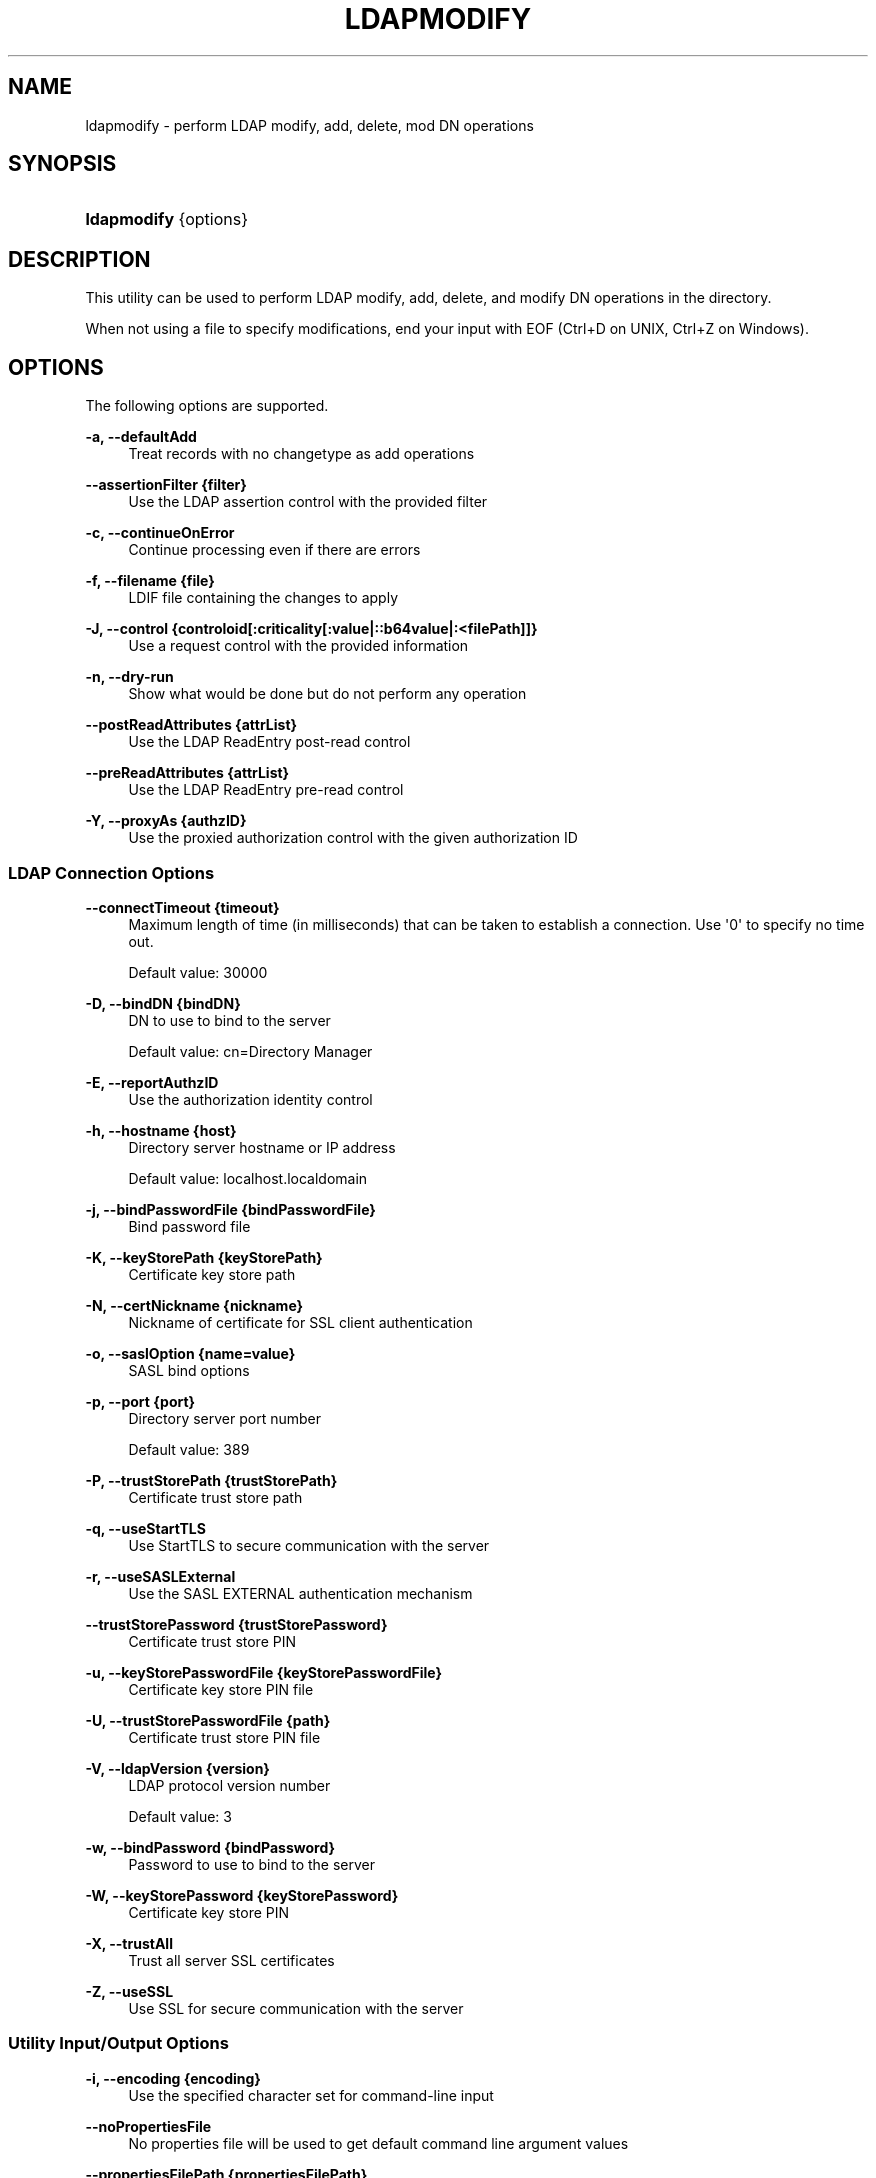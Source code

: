 '\" t
.\"     Title: ldapmodify
.\"    Author: 
.\" Generator: DocBook XSL-NS Stylesheets v1.76.1 <http://docbook.sf.net/>
.\"      Date: 03/21/2012
.\"    Manual: Tools Reference
.\"    Source: OpenDJ 2.5.0
.\"  Language: English
.\"
.TH "LDAPMODIFY" "1" "03/21/2012" "OpenDJ 2\&.5\&.0" "Tools Reference"
.\" -----------------------------------------------------------------
.\" * Define some portability stuff
.\" -----------------------------------------------------------------
.\" ~~~~~~~~~~~~~~~~~~~~~~~~~~~~~~~~~~~~~~~~~~~~~~~~~~~~~~~~~~~~~~~~~
.\" http://bugs.debian.org/507673
.\" http://lists.gnu.org/archive/html/groff/2009-02/msg00013.html
.\" ~~~~~~~~~~~~~~~~~~~~~~~~~~~~~~~~~~~~~~~~~~~~~~~~~~~~~~~~~~~~~~~~~
.ie \n(.g .ds Aq \(aq
.el       .ds Aq '
.\" -----------------------------------------------------------------
.\" * set default formatting
.\" -----------------------------------------------------------------
.\" disable hyphenation
.nh
.\" disable justification (adjust text to left margin only)
.ad l
.\" -----------------------------------------------------------------
.\" * MAIN CONTENT STARTS HERE *
.\" -----------------------------------------------------------------
.SH "NAME"
ldapmodify \- perform LDAP modify, add, delete, mod DN operations
.SH "SYNOPSIS"
.HP \w'\fBldapmodify\fR\ 'u
\fBldapmodify\fR {options}
.SH "DESCRIPTION"
.PP
This utility can be used to perform LDAP modify, add, delete, and modify DN operations in the directory\&.
.PP
When not using a file to specify modifications, end your input with EOF (Ctrl+D on UNIX, Ctrl+Z on Windows)\&.
.SH "OPTIONS"
.PP
The following options are supported\&.
.PP
\fB\-a, \-\-defaultAdd\fR
.RS 4
Treat records with no changetype as add operations
.RE
.PP
\fB\-\-assertionFilter {filter}\fR
.RS 4
Use the LDAP assertion control with the provided filter
.RE
.PP
\fB\-c, \-\-continueOnError\fR
.RS 4
Continue processing even if there are errors
.RE
.PP
\fB\-f, \-\-filename {file}\fR
.RS 4
LDIF file containing the changes to apply
.RE
.PP
\fB\-J, \-\-control {controloid[:criticality[:value|::b64value|:<filePath]]}\fR
.RS 4
Use a request control with the provided information
.RE
.PP
\fB\-n, \-\-dry\-run\fR
.RS 4
Show what would be done but do not perform any operation
.RE
.PP
\fB\-\-postReadAttributes {attrList}\fR
.RS 4
Use the LDAP ReadEntry post\-read control
.RE
.PP
\fB\-\-preReadAttributes {attrList}\fR
.RS 4
Use the LDAP ReadEntry pre\-read control
.RE
.PP
\fB\-Y, \-\-proxyAs {authzID}\fR
.RS 4
Use the proxied authorization control with the given authorization ID
.RE
.SS "LDAP Connection Options"
.PP
\fB\-\-connectTimeout {timeout}\fR
.RS 4
Maximum length of time (in milliseconds) that can be taken to establish a connection\&. Use \*(Aq0\*(Aq to specify no time out\&.
.sp
Default value: 30000
.RE
.PP
\fB\-D, \-\-bindDN {bindDN}\fR
.RS 4
DN to use to bind to the server
.sp
Default value: cn=Directory Manager
.RE
.PP
\fB\-E, \-\-reportAuthzID\fR
.RS 4
Use the authorization identity control
.RE
.PP
\fB\-h, \-\-hostname {host}\fR
.RS 4
Directory server hostname or IP address
.sp
Default value: localhost\&.localdomain
.RE
.PP
\fB\-j, \-\-bindPasswordFile {bindPasswordFile}\fR
.RS 4
Bind password file
.RE
.PP
\fB\-K, \-\-keyStorePath {keyStorePath}\fR
.RS 4
Certificate key store path
.RE
.PP
\fB\-N, \-\-certNickname {nickname}\fR
.RS 4
Nickname of certificate for SSL client authentication
.RE
.PP
\fB\-o, \-\-saslOption {name=value}\fR
.RS 4
SASL bind options
.RE
.PP
\fB\-p, \-\-port {port}\fR
.RS 4
Directory server port number
.sp
Default value: 389
.RE
.PP
\fB\-P, \-\-trustStorePath {trustStorePath}\fR
.RS 4
Certificate trust store path
.RE
.PP
\fB\-q, \-\-useStartTLS\fR
.RS 4
Use StartTLS to secure communication with the server
.RE
.PP
\fB\-r, \-\-useSASLExternal\fR
.RS 4
Use the SASL EXTERNAL authentication mechanism
.RE
.PP
\fB\-\-trustStorePassword {trustStorePassword}\fR
.RS 4
Certificate trust store PIN
.RE
.PP
\fB\-u, \-\-keyStorePasswordFile {keyStorePasswordFile}\fR
.RS 4
Certificate key store PIN file
.RE
.PP
\fB\-U, \-\-trustStorePasswordFile {path}\fR
.RS 4
Certificate trust store PIN file
.RE
.PP
\fB\-V, \-\-ldapVersion {version}\fR
.RS 4
LDAP protocol version number
.sp
Default value: 3
.RE
.PP
\fB\-w, \-\-bindPassword {bindPassword}\fR
.RS 4
Password to use to bind to the server
.RE
.PP
\fB\-W, \-\-keyStorePassword {keyStorePassword}\fR
.RS 4
Certificate key store PIN
.RE
.PP
\fB\-X, \-\-trustAll\fR
.RS 4
Trust all server SSL certificates
.RE
.PP
\fB\-Z, \-\-useSSL\fR
.RS 4
Use SSL for secure communication with the server
.RE
.SS "Utility Input/Output Options"
.PP
\fB\-i, \-\-encoding {encoding}\fR
.RS 4
Use the specified character set for command\-line input
.RE
.PP
\fB\-\-noPropertiesFile\fR
.RS 4
No properties file will be used to get default command line argument values
.RE
.PP
\fB\-\-propertiesFilePath {propertiesFilePath}\fR
.RS 4
Path to the file containing default property values used for command line arguments
.RE
.PP
\fB\-v, \-\-verbose\fR
.RS 4
Use verbose mode
.RE
.SS "General Options"
.PP
\fB\-\-version\fR
.RS 4
Display version information
.RE
.PP
\fB\-?, \-H, \-\-help\fR
.RS 4
Display usage information
.RE
.SH "EXIT CODES"
.PP
0
.RS 4
The command completed successfully\&.
.RE
.PP
\fIldap\-error\fR
.RS 4
An LDAP error occurred while processing the operation\&.
.sp
LDAP result codes are described in
\m[blue]\fBRFC 4511\fR\m[]\&. Also see the additional information for details\&.
.RE
.PP
89
.RS 4
An error occurred while parsing the command\-line arguments\&.
.RE
.SH "FILES"
.PP
You can use
~/\&.opendj/tools\&.properties
to set the defaults for bind DN, host name, and port number as in the following example\&.
.sp
.if n \{\
.RS 4
.\}
.nf
hostname=directory\&.example\&.com
port=1389
bindDN=uid=kvaughan,ou=People,dc=example,dc=com

ldapcompare\&.port=1389
ldapdelete\&.port=1389
ldapmodify\&.port=1389
ldappasswordmodify\&.port=1389
ldapsearch\&.port=1389
.fi
.if n \{\
.RE
.\}
.SH "EXAMPLES"
.PP
The following example demonstrates use of the command to add an entry to the directory\&.
.sp
.if n \{\
.RS 4
.\}
.nf
$ cat newuser\&.ldif 
dn: uid=newuser,ou=People,dc=example,dc=com
uid: newuser
facsimileTelephoneNumber: +1 408 555 1213
objectClass: person
objectClass: organizationalPerson
objectClass: inetOrgPerson
objectClass: posixAccount
objectClass: top
givenName: New
cn: New User
cn: Real Name
telephoneNumber: +1 408 555 1212
sn: Jensen
roomNumber: 1234
homeDirectory: /home/newuser
uidNumber: 10389
mail: newuser@example\&.com
l: South Pole
ou: Product Development
ou: People
gidNumber: 10636

$ ldapmodify \-p 1389 \-a \-f newuser\&.ldif
 \-D uid=kvaughan,ou=people,dc=example,dc=com \-w bribery
Processing ADD request for uid=newuser,ou=People,dc=example,dc=com
ADD operation successful for DN uid=newuser,ou=People,dc=example,dc=com
.fi
.if n \{\
.RE
.\}
.PP
The following example demonstrates adding a Description attribute to the new user\*(Aqs entry\&.
.sp
.if n \{\
.RS 4
.\}
.nf
$ cat newdesc\&.ldif 
dn: uid=newuser,ou=People,dc=example,dc=com
changetype: modify
add: description
description: A new user\*(Aqs entry

$ ldapmodify \-p 1389 \-f newdesc\&.ldif
 \-D uid=kvaughan,ou=people,dc=example,dc=com \-w bribery
Processing MODIFY request for uid=newuser,ou=People,dc=example,dc=com
MODIFY operation successful for DN uid=newuser,ou=People,dc=example,dc=com
.fi
.if n \{\
.RE
.\}
.PP
The following example demonstrates changing the Description attribute for the new user\*(Aqs entry\&.
.sp
.if n \{\
.RS 4
.\}
.nf
$ cat moddesc\&.ldif 
dn: uid=newuser,ou=People,dc=example,dc=com
changetype: modify
replace: description
description: Another description

$ ldapmodify \-p 1389 \-f moddesc\&.ldif
 \-D uid=kvaughan,ou=people,dc=example,dc=com \-w bribery
Processing MODIFY request for uid=newuser,ou=People,dc=example,dc=com
MODIFY operation successful for DN uid=newuser,ou=People,dc=example,dc=com
.fi
.if n \{\
.RE
.\}
.PP
The following example demonstrates deleting the new user\*(Aqs entry\&.
.sp
.if n \{\
.RS 4
.\}
.nf
$ cat deluser\&.ldif 
dn: uid=newuser,ou=People,dc=example,dc=com
changetype: delete

$ ldapmodify \-p 1389 \-f deluser\&.ldif
 \-D uid=kvaughan,ou=people,dc=example,dc=com \-w bribery
Processing DELETE request for uid=newuser,ou=People,dc=example,dc=com
DELETE operation successful for DN uid=newuser,ou=People,dc=example,dc=com
.fi
.if n \{\
.RE
.\}
.SH "COPYRIGHT"
.br
Copyright \(co 2011-2012 ForgeRock AS
.br

